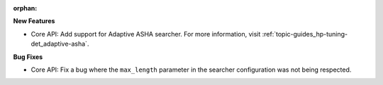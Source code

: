 :orphan:

**New Features**

-  Core API: Add support for Adaptive ASHA searcher. For more information, visit
   :ref:`topic-guides_hp-tuning-det_adaptive-asha`.

**Bug Fixes**

-  Core API: Fix a bug where the ``max_length`` parameter in the searcher configuration was not
   being respected.